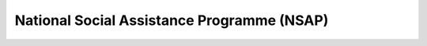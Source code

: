National Social Assistance Programme (NSAP)
==============================================

.. raw:: html

	<iframe src='../viz/visualization.html#barchart/nutrition/nsap' width='100%', height='500', frameBorder='0'></iframe>